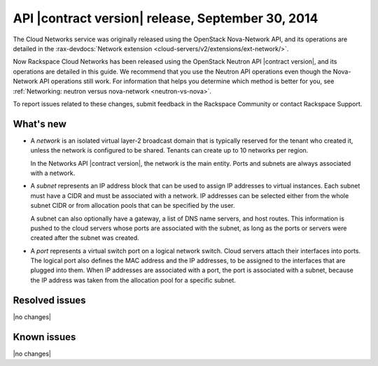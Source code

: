 .. _cn-v2-20140930:

API |contract version| release, September 30, 2014
~~~~~~~~~~~~~~~~~~~~~~~~~~~~~~~~~~~~~~~~~~~~~~~~~~

The Cloud Networks service was originally released using the OpenStack
Nova-Network API, and its operations are detailed in the
:rax-devdocs:`Network extension
<cloud-servers/v2/extensions/ext-network/>`.

Now Rackspace Cloud Networks has been released using the OpenStack Neutron API
|contract version|, and its operations are detailed in this guide. We recommend
that you use the Neutron API operations even though the Nova-Network API
operations still work. For information that helps you determine which method is
better for you, see :ref:`Networking: neutron versus nova-network
<neutron-vs-nova>`.

To report issues related to these changes, submit feedback in the Rackspace
Community or contact Rackspace Support.

What's new
----------

- A *network* is an isolated virtual layer-2 broadcast domain that is
  typically reserved for the tenant who created it, unless the network is
  configured to be shared. Tenants can create up to 10 networks per region.

  In the Networks API |contract version|, the network is the main entity.
  Ports and subnets are always associated with a network.

- A *subnet* represents an IP address block that can be used to assign IP
  addresses to virtual instances. Each subnet must have a CIDR and must be
  associated with a network. IP addresses can be selected either from the
  whole subnet CIDR or from allocation pools that can be specified by the
  user.

  A subnet can also optionally have a gateway, a list of DNS name servers, and
  host routes. This information is pushed to the cloud servers whose ports are
  associated with the subnet, as long as the ports or servers were created
  after the subnet was created.

- A *port* represents a virtual switch port on a logical network switch. Cloud
  servers attach their interfaces into ports. The logical port also defines
  the MAC address and the IP addresses, to be assigned to the interfaces that
  are plugged into them. When IP addresses are associated with a port, the
  port is associated with a subnet, because the IP address was taken from the
  allocation pool for a specific subnet.

Resolved issues
---------------
|no changes|

Known issues
------------
|no changes|
